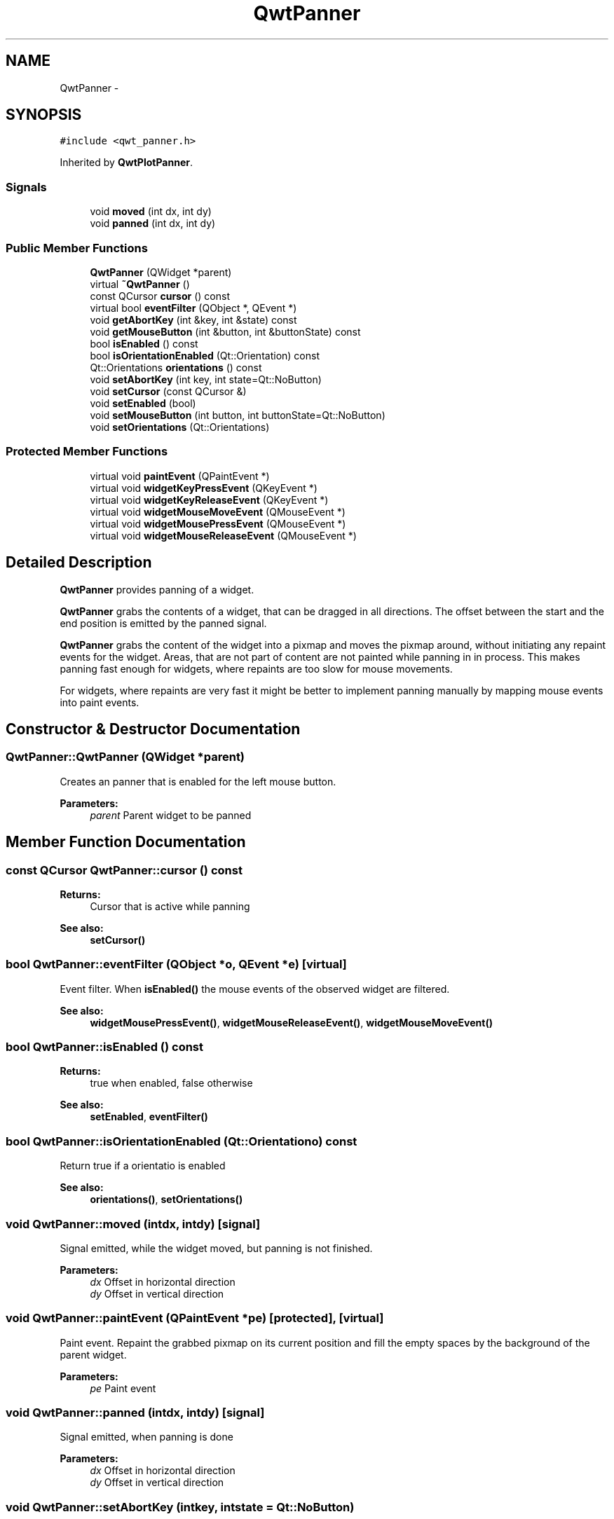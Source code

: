 .TH "QwtPanner" 3 "Tue Nov 20 2012" "Version 5.2.3" "Qwt User's Guide" \" -*- nroff -*-
.ad l
.nh
.SH NAME
QwtPanner \- 
.SH SYNOPSIS
.br
.PP
.PP
\fC#include <qwt_panner\&.h>\fP
.PP
Inherited by \fBQwtPlotPanner\fP\&.
.SS "Signals"

.in +1c
.ti -1c
.RI "void \fBmoved\fP (int dx, int dy)"
.br
.ti -1c
.RI "void \fBpanned\fP (int dx, int dy)"
.br
.in -1c
.SS "Public Member Functions"

.in +1c
.ti -1c
.RI "\fBQwtPanner\fP (QWidget *parent)"
.br
.ti -1c
.RI "virtual \fB~QwtPanner\fP ()"
.br
.ti -1c
.RI "const QCursor \fBcursor\fP () const "
.br
.ti -1c
.RI "virtual bool \fBeventFilter\fP (QObject *, QEvent *)"
.br
.ti -1c
.RI "void \fBgetAbortKey\fP (int &key, int &state) const "
.br
.ti -1c
.RI "void \fBgetMouseButton\fP (int &button, int &buttonState) const "
.br
.ti -1c
.RI "bool \fBisEnabled\fP () const "
.br
.ti -1c
.RI "bool \fBisOrientationEnabled\fP (Qt::Orientation) const "
.br
.ti -1c
.RI "Qt::Orientations \fBorientations\fP () const "
.br
.ti -1c
.RI "void \fBsetAbortKey\fP (int key, int state=Qt::NoButton)"
.br
.ti -1c
.RI "void \fBsetCursor\fP (const QCursor &)"
.br
.ti -1c
.RI "void \fBsetEnabled\fP (bool)"
.br
.ti -1c
.RI "void \fBsetMouseButton\fP (int button, int buttonState=Qt::NoButton)"
.br
.ti -1c
.RI "void \fBsetOrientations\fP (Qt::Orientations)"
.br
.in -1c
.SS "Protected Member Functions"

.in +1c
.ti -1c
.RI "virtual void \fBpaintEvent\fP (QPaintEvent *)"
.br
.ti -1c
.RI "virtual void \fBwidgetKeyPressEvent\fP (QKeyEvent *)"
.br
.ti -1c
.RI "virtual void \fBwidgetKeyReleaseEvent\fP (QKeyEvent *)"
.br
.ti -1c
.RI "virtual void \fBwidgetMouseMoveEvent\fP (QMouseEvent *)"
.br
.ti -1c
.RI "virtual void \fBwidgetMousePressEvent\fP (QMouseEvent *)"
.br
.ti -1c
.RI "virtual void \fBwidgetMouseReleaseEvent\fP (QMouseEvent *)"
.br
.in -1c
.SH "Detailed Description"
.PP 
\fBQwtPanner\fP provides panning of a widget\&. 

\fBQwtPanner\fP grabs the contents of a widget, that can be dragged in all directions\&. The offset between the start and the end position is emitted by the panned signal\&.
.PP
\fBQwtPanner\fP grabs the content of the widget into a pixmap and moves the pixmap around, without initiating any repaint events for the widget\&. Areas, that are not part of content are not painted while panning in in process\&. This makes panning fast enough for widgets, where repaints are too slow for mouse movements\&.
.PP
For widgets, where repaints are very fast it might be better to implement panning manually by mapping mouse events into paint events\&. 
.SH "Constructor & Destructor Documentation"
.PP 
.SS "QwtPanner::QwtPanner (QWidget *parent)"
Creates an panner that is enabled for the left mouse button\&.
.PP
\fBParameters:\fP
.RS 4
\fIparent\fP Parent widget to be panned 
.RE
.PP

.SH "Member Function Documentation"
.PP 
.SS "const QCursor QwtPanner::cursor () const"
\fBReturns:\fP
.RS 4
Cursor that is active while panning 
.RE
.PP
\fBSee also:\fP
.RS 4
\fBsetCursor()\fP 
.RE
.PP

.SS "bool QwtPanner::eventFilter (QObject *o, QEvent *e)\fC [virtual]\fP"

.PP
Event filter\&. When \fBisEnabled()\fP the mouse events of the observed widget are filtered\&.
.PP
\fBSee also:\fP
.RS 4
\fBwidgetMousePressEvent()\fP, \fBwidgetMouseReleaseEvent()\fP, \fBwidgetMouseMoveEvent()\fP 
.RE
.PP

.SS "bool QwtPanner::isEnabled () const"
\fBReturns:\fP
.RS 4
true when enabled, false otherwise 
.RE
.PP
\fBSee also:\fP
.RS 4
\fBsetEnabled\fP, \fBeventFilter()\fP 
.RE
.PP

.SS "bool QwtPanner::isOrientationEnabled (Qt::Orientationo) const"
Return true if a orientatio is enabled 
.PP
\fBSee also:\fP
.RS 4
\fBorientations()\fP, \fBsetOrientations()\fP 
.RE
.PP

.SS "void QwtPanner::moved (intdx, intdy)\fC [signal]\fP"
Signal emitted, while the widget moved, but panning is not finished\&.
.PP
\fBParameters:\fP
.RS 4
\fIdx\fP Offset in horizontal direction 
.br
\fIdy\fP Offset in vertical direction 
.RE
.PP

.SS "void QwtPanner::paintEvent (QPaintEvent *pe)\fC [protected]\fP, \fC [virtual]\fP"

.PP
Paint event\&. Repaint the grabbed pixmap on its current position and fill the empty spaces by the background of the parent widget\&.
.PP
\fBParameters:\fP
.RS 4
\fIpe\fP Paint event 
.RE
.PP

.SS "void QwtPanner::panned (intdx, intdy)\fC [signal]\fP"
Signal emitted, when panning is done
.PP
\fBParameters:\fP
.RS 4
\fIdx\fP Offset in horizontal direction 
.br
\fIdy\fP Offset in vertical direction 
.RE
.PP

.SS "void QwtPanner::setAbortKey (intkey, intstate = \fCQt::NoButton\fP)"
Change the abort key The defaults are Qt::Key_Escape and Qt::NoButton
.PP
\fBParameters:\fP
.RS 4
\fIkey\fP Key ( See Qt::Keycode ) 
.br
\fIstate\fP State 
.RE
.PP

.SS "void QwtPanner::setCursor (const QCursor &cursor)"
Change the cursor, that is active while panning The default is the cursor of the parent widget\&.
.PP
\fBParameters:\fP
.RS 4
\fIcursor\fP New cursor
.RE
.PP
\fBSee also:\fP
.RS 4
\fBsetCursor()\fP 
.RE
.PP

.SS "void QwtPanner::setEnabled (boolon)"

.PP
En/disable the panner\&. When enabled is true an event filter is installed for the observed widget, otherwise the event filter is removed\&.
.PP
\fBParameters:\fP
.RS 4
\fIon\fP true or false 
.RE
.PP
\fBSee also:\fP
.RS 4
\fBisEnabled()\fP, \fBeventFilter()\fP 
.RE
.PP

.SS "void QwtPanner::setMouseButton (intbutton, intbuttonState = \fCQt::NoButton\fP)"
Change the mouse button The defaults are Qt::LeftButton and Qt::NoButton 
.SS "void QwtPanner::setOrientations (Qt::Orientationso)"
Set the orientations, where panning is enabled The default value is in both directions: Qt::Horizontal | Qt::Vertical
.PP
/param o Orientation 
.SS "void QwtPanner::widgetKeyPressEvent (QKeyEvent *ke)\fC [protected]\fP, \fC [virtual]\fP"
Handle a key press event for the observed widget\&.
.PP
\fBParameters:\fP
.RS 4
\fIke\fP Key event 
.RE
.PP
\fBSee also:\fP
.RS 4
\fBeventFilter()\fP, \fBwidgetKeyReleaseEvent()\fP 
.RE
.PP

.SS "void QwtPanner::widgetKeyReleaseEvent (QKeyEvent *)\fC [protected]\fP, \fC [virtual]\fP"
Handle a key release event for the observed widget\&. 
.PP
\fBSee also:\fP
.RS 4
\fBeventFilter()\fP, \fBwidgetKeyReleaseEvent()\fP 
.RE
.PP

.SS "void QwtPanner::widgetMouseMoveEvent (QMouseEvent *me)\fC [protected]\fP, \fC [virtual]\fP"
Handle a mouse move event for the observed widget\&.
.PP
\fBParameters:\fP
.RS 4
\fIme\fP Mouse event 
.RE
.PP
\fBSee also:\fP
.RS 4
\fBeventFilter()\fP, \fBwidgetMousePressEvent()\fP, \fBwidgetMouseReleaseEvent()\fP 
.RE
.PP

.SS "void QwtPanner::widgetMousePressEvent (QMouseEvent *me)\fC [protected]\fP, \fC [virtual]\fP"
Handle a mouse press event for the observed widget\&.
.PP
\fBParameters:\fP
.RS 4
\fIme\fP Mouse event 
.RE
.PP
\fBSee also:\fP
.RS 4
\fBeventFilter()\fP, \fBwidgetMouseReleaseEvent()\fP, \fBwidgetMouseMoveEvent()\fP, 
.RE
.PP

.SS "void QwtPanner::widgetMouseReleaseEvent (QMouseEvent *me)\fC [protected]\fP, \fC [virtual]\fP"
Handle a mouse release event for the observed widget\&.
.PP
\fBParameters:\fP
.RS 4
\fIme\fP Mouse event 
.RE
.PP
\fBSee also:\fP
.RS 4
\fBeventFilter()\fP, \fBwidgetMousePressEvent()\fP, \fBwidgetMouseMoveEvent()\fP, 
.RE
.PP


.SH "Author"
.PP 
Generated automatically by Doxygen for Qwt User's Guide from the source code\&.
